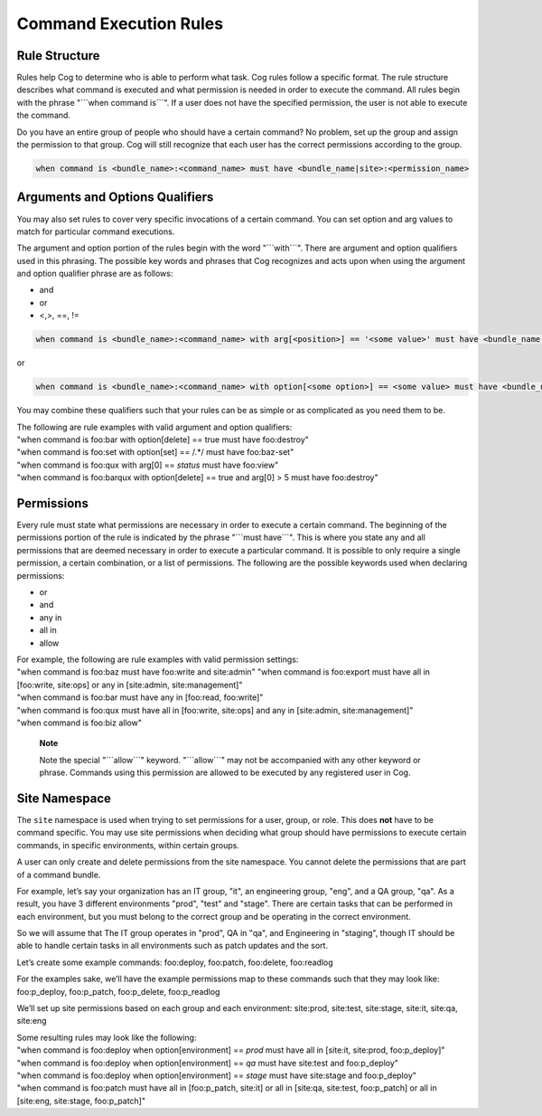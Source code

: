 Command Execution Rules
=======================

Rule Structure
--------------

Rules help Cog to determine who is able to perform what task. Cog rules
follow a specific format. The rule structure describes what command is
executed and what permission is needed in order to execute the command.
All rules begin with the phrase "\`\`\`when command is\`\`\`". If a user
does not have the specified permission, the user is not able to execute
the command.

Do you have an entire group of people who should have a certain command?
No problem, set up the group and assign the permission to that group.
Cog will still recognize that each user has the correct permissions
according to the group.

.. code:: shell

    when command is <bundle_name>:<command_name> must have <bundle_name|site>:<permission_name>

Arguments and Options Qualifiers
--------------------------------

You may also set rules to cover very specific invocations of a certain
command. You can set option and arg values to match for particular
command executions.

The argument and option portion of the rules begin with the word
"\`\`\`with\`\`\`". There are argument and option qualifiers used in
this phrasing. The possible key words and phrases that Cog recognizes
and acts upon when using the argument and option qualifier phrase are as
follows:

-  and

-  or

-  <,>, ==, !=

.. code:: shell

    when command is <bundle_name>:<command_name> with arg[<position>] == '<some value>' must have <bundle_name|site>:<permission_name>

or

.. code:: shell

    when command is <bundle_name>:<command_name> with option[<some option>] == <some value> must have <bundle_name|site>:<permission_name>

You may combine these qualifiers such that your rules can be as simple
or as complicated as you need them to be.

| The following are rule examples with valid argument and option
  qualifiers:
| "when command is foo:bar with option[delete] == true must have
  foo:destroy"
| "when command is foo:set with option[set] == /.\*/ must have
  foo:baz-set"
| "when command is foo:qux with arg[0] == *status* must have foo:view"
| "when command is foo:barqux with option[delete] == true and arg[0] > 5
  must have foo:destroy"

Permissions
-----------

Every rule must state what permissions are necessary in order to execute
a certain command. The beginning of the permissions portion of the rule
is indicated by the phrase "\`\`\`must have\`\`\`". This is where you
state any and all permissions that are deemed necessary in order to
execute a particular command. It is possible to only require a single
permission, a certain combination, or a list of permissions. The
following are the possible keywords used when declaring permissions:

-  or

-  and

-  any in

-  all in

-  allow

| For example, the following are rule examples with valid permission
  settings:
| "when command is foo:baz must have foo:write and site:admin" "when
  command is foo:export must have all in [foo:write, site:ops] or any in
  [site:admin, site:management]"
| "when command is foo:bar must have any in [foo:read, foo:write]"
| "when command is foo:qux must have all in [foo:write, site:ops] and
  any in [site:admin, site:management]"
| "when command is foo:biz allow"

    **Note**

    Note the special "\`\`\`allow\`\`\`" keyword. "\`\`\`allow\`\`\`"
    may not be accompanied with any other keyword or phrase. Commands
    using this permission are allowed to be executed by any registered
    user in Cog.

Site Namespace
--------------

The ``site`` namespace is used when trying to set permissions for a
user, group, or role. This does **not** have to be command specific. You
may use site permissions when deciding what group should have
permissions to execute certain commands, in specific environments,
within certain groups.

A user can only create and delete permissions from the site namespace.
You cannot delete the permissions that are part of a command bundle.

For example, let’s say your organization has an IT group, "it", an
engineering group, "eng", and a QA group, "qa". As a result, you have 3
different environments "prod", "test" and "stage". There are certain
tasks that can be performed in each environment, but you must belong to
the correct group and be operating in the correct environment.

So we will assume that The IT group operates in "prod", QA in "qa", and
Engineering in "staging", though IT should be able to handle certain
tasks in all environments such as patch updates and the sort.

Let’s create some example commands: foo:deploy, foo:patch, foo:delete,
foo:readlog

For the examples sake, we’ll have the example permissions map to these
commands such that they may look like: foo:p\_deploy, foo:p\_patch,
foo:p\_delete, foo:p\_readlog

We’ll set up site permissions based on each group and each environment:
site:prod, site:test, site:stage, site:it, site:qa, site:eng

| Some resulting rules may look like the following:
| "when command is foo:deploy when option[environment] == *prod* must
  have all in [site:it, site:prod, foo:p\_deploy]"
| "when command is foo:deploy when option[environment] == *qa* must have
  site:test and foo:p\_deploy"
| "when command is foo:deploy when option[environment] == *stage* must
  have site:stage and foo:p\_deploy"
| "when command is foo:patch must have all in [foo:p\_patch, site:it] or
  all in [site:qa, site:test, foo:p\_patch] or all in [site:eng,
  site:stage, foo:p\_patch]"
